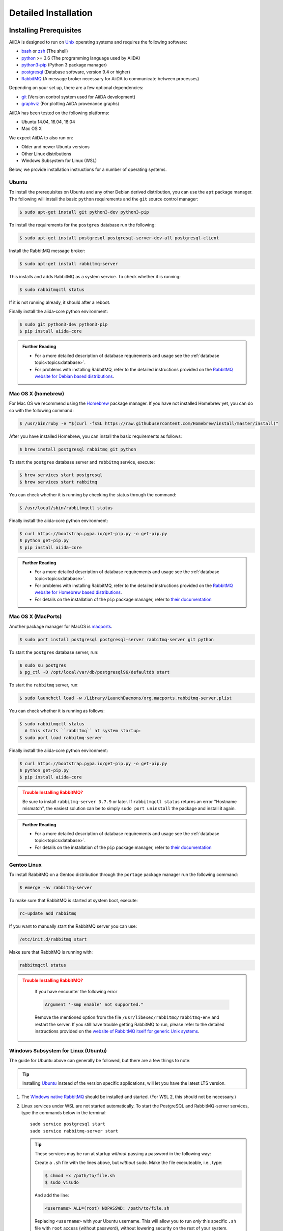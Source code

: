 .. _intro:install:

*********************
Detailed Installation
*********************

.. _intro:install:prerequisites:

Installing Prerequisites
========================

AiiDA is designed to run on `Unix <https://en.wikipedia.org/wiki/Unix>`_ operating systems and requires the following software:

* `bash <https://en.wikipedia.org/wiki/Bash_(Unix_shell)>`_ or
  `zsh <https://en.wikipedia.org/wiki/Z_shell>`_ (The shell)
* `python`_ >= 3.6 (The programming language used by AiiDA)
* `python3-pip`_ (Python 3 package manager)
* `postgresql`_ (Database software, version 9.4 or higher)
* `RabbitMQ`_ (A message broker necessary for AiiDA to communicate between processes)

Depending on your set up, there are a few optional dependencies:

* `git`_ (Version control system used for AiiDA development)
* `graphviz`_ (For plotting AiiDA provenance graphs)

.. _graphviz: https://www.graphviz.org/download
.. _git: https://git-scm.com/downloads
.. _python: https://www.python.org/downloads
.. _python3-pip: https://packaging.python.org/installing/#requirements-for-installing-packages
.. _virtualenv: https://packages.ubuntu.com/bionic/virtualenv
.. _virtualenvwrapper: https://packages.ubuntu.com/bionic/virtualenvwrapper
.. _postgresql: https://www.postgresql.org/downloads
.. _RabbitMQ: https://www.rabbitmq.com/

AiiDA has been tested on the following platforms:

* Ubuntu 14.04, 16.04, 18.04
* Mac OS X

We expect AiiDA to also run on:

* Older and newer Ubuntu versions
* Other Linux distributions
* Windows Subsystem for Linux (WSL)

Below, we provide installation instructions for a number of operating systems.

.. div:: dropdown-group

   .. dropdown:: Ubuntu

      .. code-block:: console

         $ sudo apt-get install \
            postgresql postgresql-server-dev-all postgresql-client rabbitmq-server \
            git python3-dev python3-pip
         $ pip install aiida-core

      See :ref:`Ubuntu instructions<intro:install:prerequisites:ubuntu>` for details.

   .. dropdown:: MacOS X (Homebrew)

      .. code-block:: console

         $ brew install postgresql rabbitmq git python
         $ brew services start postgresql
         $ brew services start rabbitmq
         $ curl https://bootstrap.pypa.io/get-pip.py -o get-pip.py
         $ python get-pip.py
         $ pip install aiida-core

      See :ref:`MacOS X (Homebrew) instructions<intro:install:prerequisites:brew>` for details.

   .. dropdown:: MacOS X (MacPorts)

      .. code-block:: console

         $ sudo port install postgresql postgresql-server rabbitmq-server
         $ pg_ctl -D /usr/local/var/postgres start
         $ curl https://bootstrap.pypa.io/get-pip.py -o get-pip.py
         $ python get-pip.py
         $ pip install aiida-core

      See :ref:`MacOS X (MacPorts) instructions<intro:install:prerequisites:macports>` for details.

   .. dropdown:: Gentoo Linux

      .. code-block:: console

         $ emerge -av git postgresql rabbitmq-server
         $ rc-update add rabbitmq
         $ emerge --ask dev-lang/python:3.7
         $ emerge --ask dev-python/pip
         $ pip install aiida-core

      See :ref:`Gentoo Linux instructions<intro:install:prerequisites:gentoo>` for details.

   .. dropdown:: Windows Subsystem for Linux

      .. code-block:: console

         $ sudo apt-get install \
            postgresql postgresql-server-dev-all postgresql-client \
            git python3-dev python-pip
         $ sudo service postgresql start
         # install rabbitmq on windows
         $ pip install aiida-core

      See :ref:`WSL instructions<intro:install:prerequisites:wsl>` for details.

.. _intro:install:prerequisites:ubuntu:

Ubuntu
------

To install the prerequisites on Ubuntu and any other Debian derived distribution, you can use the ``apt`` package manager.
The following will install the basic ``python`` requirements and the ``git`` source control manager:

.. code-block:: console

   $ sudo apt-get install git python3-dev python3-pip

To install the requirements for the ``postgres`` database run the following:

.. code-block:: console

   $ sudo apt-get install postgresql postgresql-server-dev-all postgresql-client

Install the RabbitMQ message broker:

.. code-block:: console

   $ sudo apt-get install rabbitmq-server

This installs and adds RabbitMQ as a system service. To check whether it is running:

.. code-block:: console

   $ sudo rabbitmqctl status

If it is not running already, it should after a reboot.

Finally install the aiida-core python environment:

.. code-block:: console

   $ sudo git python3-dev python3-pip
   $ pip install aiida-core

.. admonition:: Further Reading
   :class: seealso title-icon-read-more

   - For a more detailed description of database requirements and usage see the :ref:`database topic<topics:database>`.
   - For problems with installing RabbitMQ, refer to the detailed instructions provided on the `RabbitMQ website for Debian based distributions <https://www.rabbitmq.com/install-debian.html>`_.

.. _intro:install:prerequisites:brew:

Mac OS X (homebrew)
-------------------

For Mac OS we recommend using the `Homebrew`_ package manager.
If you have not installed Homebrew yet, you can do so with the following command:

.. code-block:: console

   $ /usr/bin/ruby -e "$(curl -fsSL https://raw.githubusercontent.com/Homebrew/install/master/install)"

.. _Homebrew: http://brew.sh/index_de.html

After you have installed Homebrew, you can install the basic requirements as follows:

.. code-block:: console

   $ brew install postgresql rabbitmq git python

To start the ``postgres`` database server and ``rabbitmq`` service, execute:

.. code-block:: console

   $ brew services start postgresql
   $ brew services start rabbitmq

You can check whether it is running by checking the status through the command:

.. code-block:: console

   $ /usr/local/sbin/rabbitmqctl status

Finally install the aiida-core python environment:

.. code-block:: console

   $ curl https://bootstrap.pypa.io/get-pip.py -o get-pip.py
   $ python get-pip.py
   $ pip install aiida-core

.. admonition:: Further Reading
   :class: seealso title-icon-read-more

   - For a more detailed description of database requirements and usage see the :ref:`database topic<topics:database>`.
   - For problems with installing RabbitMQ, refer to the detailed instructions provided on the `RabbitMQ website for Homebrew based distributions <https://www.rabbitmq.com/install-homebrew.html>`_.
   - For details on the installation of the ``pip`` package manager, refer to `their documentation <https://pip.pypa.io/en/stable/installing/#installation>`_

.. _intro:install:prerequisites:macports:

Mac OS X (MacPorts)
-------------------

.. _macports: https://www.macports.org/

Another package manager for MacOS is `macports`_.

.. code-block:: console

   $ sudo port install postgresql postgresql-server rabbitmq-server git python

To start the ``postgres`` database server, run:

.. code-block:: console

   $ sudo su postgres
   $ pg_ctl -D /opt/local/var/db/postgresql96/defaultdb start

To start the ``rabbitmq`` server, run:

.. code-block:: console

   $ sudo launchctl load -w /Library/LaunchDaemons/org.macports.rabbitmq-server.plist

You can check whether it is running as follows:

.. code-block:: console

   $ sudo rabbitmqctl status
     # this starts ``rabbitmq`` at system startup:
   $ sudo port load rabbitmq-server

Finally install the aiida-core python environment:

.. code-block:: console

   $ curl https://bootstrap.pypa.io/get-pip.py -o get-pip.py
   $ python get-pip.py
   $ pip install aiida-core

.. admonition:: Trouble Installing RabbitMQ?
   :class: attention title-icon-troubleshoot

   Be sure to install ``rabbitmq-server 3.7.9`` or later.
   If ``rabbitmqctl status`` returns an error "Hostname mismatch", the easiest solution can be to simply ``sudo port uninstall`` the package and install it again.

.. admonition:: Further Reading
   :class: seealso title-icon-read-more

   - For a more detailed description of database requirements and usage see the :ref:`database topic<topics:database>`.
   - For details on the installation of the ``pip`` package manager, refer to `their documentation <https://pip.pypa.io/en/stable/installing/#installation>`_

.. _intro:install:prerequisites:gentoo:

Gentoo Linux
------------

To install RabbitMQ on a Gentoo distribution through the ``portage`` package manager run the following command:

.. code-block:: console

   $ emerge -av rabbitmq-server

To make sure that RabbitMQ is started at system boot, execute:

.. code-block:: console

    rc-update add rabbitmq

If you want to manually start the RabbitMQ server you can use:

.. code-block:: console

    /etc/init.d/rabbitmq start

Make sure that RabbitMQ is running with:

.. code-block:: console

    rabbitmqctl status

.. admonition:: Trouble Installing RabbitMQ?
   :class: attention title-icon-troubleshoot

    If you have encounter the following error

    .. code-block:: console

        Argument '-smp enable' not supported."

    Remove the mentioned option from the file ``/usr/libexec/rabbitmq/rabbitmq-env`` and restart the server.
    If you still have trouble getting RabbitMQ to run, please refer to the detailed instructions provided on the `website of RabbitMQ itself for generic Unix systems <https://www.rabbitmq.com/install-generic-unix.html>`_.


.. _intro:install:prerequisites:wsl:

Windows Subsystem for Linux (Ubuntu)
------------------------------------

The guide for Ubuntu above can generally be followed, but there are a few things to note:

.. admonition:: Tip
   :class: tip title-icon-tip

   Installing `Ubuntu <https://www.microsoft.com/en-gb/p/ubuntu/9nblggh4msv6?source=lp&activetab=pivot:overviewtab>`_ instead of the version specific applications, will let you have the latest LTS version.

#. The `Windows native RabbitMQ <https://www.rabbitmq.com/install-windows.html>`_ should be installed and started.
   (For WSL 2, this should not be necessary.)

#. Linux services under WSL are not started automatically.
   To start the PostgreSQL and RabbitMQ-server services, type the commands below in the terminal::

     sudo service postgresql start
     sudo service rabbitmq-server start

   .. admonition:: Tip
      :class: tip title-icon-tip

      These services may be run at startup *without* passing a password in the following way:

      Create a ``.sh`` file with the lines above, but *without* ``sudo``.
      Make the file executeable, i.e., type:

      .. code-block:: console

         $ chmod +x /path/to/file.sh
         $ sudo visudo

      And add the line:

      .. code-block:: sh

         <username> ALL=(root) NOPASSWD: /path/to/file.sh

      Replacing ``<username>`` with your Ubuntu username.
      This will allow you to run *only* this specific ``.sh`` file with ``root`` access (without password), without lowering security on the rest of your system.

#. There is a `known issue <https://github.com/Microsoft/WSL/issues/856>`_ in WSL Ubuntu 18.04 where the timezone is not configured correctly out-of-the-box, which may cause problem for the database.
   The following command can be used to re-configure the time zone:

   .. code-block:: console

      $ sudo dpkg-reconfigure tzdata

#. The file open limit may need to be raised using ``ulimit -n 2048`` (default is 1024), when running tests.
   You can check the limit by using ``ulimit -n``.

   .. hint:: This may need to be run every time the system starts up.

It may be worth considering adding some of these commands to your ``~/.bashrc`` file, since some of these settings may reset upon reboot.

.. admonition:: Further Reading
   :class: seealso title-icon-read-more

   For using WSL as a developer, please see the considerations made in our `wiki-page for developers <https://github.com/aiidateam/aiida-core/wiki/Development-environment#using-windows-subsystem-for-linux-wsl>`_.

.. _intro:install:virtual_environments:

Using virtual environments
==========================

AiiDA depends on a number of third party python packages, and usually on specific versions of those packages.
In order not to interfere with third party packages needed by other software on your system, we **strongly** recommend isolating AiiDA in a virtual python environment.

.. admonition:: Additional Information
   :class: seealso title-icon-read-more

   A very good tutorial on python environments is provided by `realpython.com <https://realpython.com/effective-python-environment>`__.

`venv <https://docs.python.org/3/library/venv.html>`__ is module included directly with python for creating virtual environments.
To create a virtual environment, in a given directory, run:

.. code-block:: console

   $ python3 -m venv /path/to/new/virtual/environment/aiida

The command to activate the environment is shell specific (see `the documentation <https://docs.python.org/3/library/venv.html#creating-virtual-environments>`__.
With bash the following command is used:

.. code-block:: console

   $ source /path/to/new/virtual/environment/aiida/bin/activate

To leave or deactivate the environment, simply run:

.. code-block:: console

    (aiida) $ deactivate

.. admonition:: Update install tools
   :class: tip title-icon-tip

   You may need to install ``pip`` and ``setuptools`` in your virtual environment in case the system or user version of these tools is old

   .. code-block:: console

      (aiida) $ pip install -U setuptools pip

If you have `Conda`_ installed then you can directly create a new environment with ``aiida-core`` and (optionally) Postgres and RabbitMQ installed.

.. code-block:: console

   $ conda create -n aiida -c conda-forge python=3.7 aiida-core aiida-core.services pip
   $ conda activate
   $ conda deactivate aiida


.. _intro:install:aiida-core:

Installing the aiida-core package
=================================

.. _Conda: https://anaconda.org/conda-forge/aiida-core
.. _PyPI: https://pypi.python.org/pypi/aiida-core
.. _github repository: https://github.com/aiidateam/aiida-core

AiiDA can be installed either from the python package index `PyPI`_, `Conda`_ (both good for general use) or directly from the aiida-core `github repository`_ (good for developers).

With your virtual environment active (see above), install the ``aiida-core`` python package from `PyPI`_ using:

.. code-block:: console

    $ pip install aiida-core

.. admonition:: Installing AiiDA in your system environment
   :class: tip title-icon-tip

   Consider adding the ``--user`` flag to avoid the need for administrator privileges.

Alternatively, you can create a directory where to clone the AiiDA source code and install AiiDA from source:

.. code-block:: console

    $ mkdir <your_directory>
    $ cd <your_directory>
    $ git clone https://github.com/aiidateam/aiida-core
    $ pip install -e aiida-core

There are additional optional packages that you may want to install, which are grouped in the following categories:

    * ``atomic_tools``: packages that allow importing and manipulating crystal structure from various formats
    * ``ssh_kerberos``: adds support for ssh transport authentication through Kerberos
    * ``REST``: allows a REST server to be ran locally to serve AiiDA data
    * ``docs``: tools to build the documentation
    * ``notebook``: jupyter notebook - to allow it to import AiiDA modules
    * ``testing``: python modules required to run the automatic unit tests

In order to install any of these package groups, simply append them as a comma separated list in the ``pip`` install command

.. code-block:: console

    $ pip install -e aiida-core[atomic_tools,docs]

.. admonition:: Keberos on Ubuntu
   :class: note title-icon-troubleshoot

   If you are installing the optional ``ssh_kerberos`` and you are on Ubuntu you might encounter an error related to the ``gss`` package.
   To fix this you need to install the ``libffi-dev`` and ``libkrb5-dev`` packages:

.. code-block:: console

   $ sudo apt-get install libffi-dev libkrb5-dev

AiiDA uses the `reentry <https://pypi.org/project/reentry/>`_ package to keep a fast cache of entry points for a snappy ``verdi`` cli.
After installing AiiDA packages, always remember to update the reentry cache using:

.. code-block:: console

   $ reentry scan

.. _intro:install:setup:

Setting up the installation
===========================

.. _intro:install:quicksetup:

AiiDA profile quicksetup
------------------------

After successful installation, you need to create an AiiDA profile via AiiDA's command line interface ``verdi``.

Most users should use the interactive quicksetup:

.. code-block:: console

    $ verdi quicksetup

which leads through the installation process and takes care of creating the corresponding AiiDA database.

For maximum control and customizability, one can use ``verdi setup`` and set up the database manually as explained below.

.. admonition:: Don't forget to backup your data!
   :class: tip title-icon-tip

   See the :ref:`installation backup how-to <how-to:installation:backup>`.

.. admonition:: Want to manage multiple profiles?
   :class: seealso title-icon-read-more

   See the :ref:`managing profiles how-to <how-to:installation:profile>`.

.. _intro:install:database:

AiiDA profile custom setup
--------------------------

Creating the database
.....................

AiiDA uses a database to store the nodes, node attributes and other information, allowing the end user to perform fast queries of the results.
Currently, the highly performant `PostgreSQL`_ database is supported as a database backend.

.. _PostgreSQL: https://www.postgresql.org/downloads

.. admonition:: Find out more about the database
   :class: seealso title-icon-read-more

   - `Creating a Database Cluster <https://www.postgresql.org/docs/12/creating-cluster.html>`__.
   - `Starting the Database Server <https://www.postgresql.org/docs/12/server-start.html>`__.
   - :ref:`The database topic <topics:database>`.

To manually create the database for AiiDA, you need to run the program ``psql`` to interact with postgres.
On most operating systems, you need to do so as the ``postgres`` user that was created upon installing the software.
To assume the role of ``postgres`` run as root:

.. code-block:: console

   $ su - postgres

(or, equivalently, type ``sudo su - postgres``, depending on your distribution) and launch the postgres program:

.. code-block:: console

   $ psql

Create a new database user account for AiiDA by running:

.. code-block:: sql

   CREATE USER aiida WITH PASSWORD '<password>';

replacing ``<password>`` with a password of your choice.

You will need to provide the password again when you configure AiiDA to use this database through ``verdi setup``.
If you want to change the password you just created use the command:

.. code-block:: sql

   ALTER USER aiida PASSWORD '<password>';

Next, we create the database itself. We enforce the UTF-8 encoding and specific locales:

.. code-block:: sql

   CREATE DATABASE aiidadb OWNER aiida ENCODING 'UTF8' LC_COLLATE='en_US.UTF-8' LC_CTYPE='en_US.UTF-8' TEMPLATE=template0;

and grant all privileges on this DB to the previously-created ``aiida`` user:

.. code-block:: sql

   GRANT ALL PRIVILEGES ON DATABASE aiidadb to aiida;

You have now created a database for AiiDA and you can close the postgres shell by typing ``\q``.
To test if the database was created successfully, you can run the following command as a regular user in a bash terminal:

.. code-block:: console

   $ psql -h localhost -d aiidadb -U aiida -W

and type the password you inserted before, when prompted.
If everything worked well, you should get no error and see the prompt of the ``psql`` shell.

If you use the same names as in the example commands above, then during the ``verdi setup`` phase the following parameters will apply to the newly created database:

.. code-block:: console

   $ Database engine: postgresql_psycopg2
   $ Database host: localhost
   $ Database port: 5432
   $ AiiDA Database name: aiidadb
   $ AiiDA Database user: aiida
   $ AiiDA Database password: <password>

.. admonition:: Don't forget to backup your database!
   :class: tip title-icon-tip

   See the :ref:`Database backup how-to <how-to:installation:backup:postgresql>`), and :ref:`how to move yrou database <how-to:installation:more:move_postgresql>`.

Database setup using 'peer' authentication
..........................................

On Ubuntu Linux, the default PostgreSQL setup is configured to use ``peer`` authentication, which allows password-less login via local Unix sockets.
In this mode, PostgreSQL compares the Unix user connecting to the socket with its own database of users and allows a connection if a matching user exists.

.. note::

    This is an alternative route to set up your database - the standard approach will work on Ubuntu just as well.

Below we are going to take advantage of the command-line utilities shipped on Ubuntu to simplify creating users and databases compared to issuing the SQL commands directly.

Assume the role of ``postgres``:

.. code-block:: console

   $ sudo su postgres

Create a database user with the **same name** as the UNIX user who will be running AiiDA (usually your login name):

.. code-block:: console

   $ createuser <username>

replacing ``<username>`` with your username.

Next, create the database itself with your user as the owner:

.. code-block:: console

   $ createdb -O <username> aiidadb

Exit the shell to go back to your login user.
To test if the database was created successfully, try:

.. code-block:: console

   $ psql aiidadb

During the ``verdi setup`` phase, use ``!`` to leave host empty and specify your Unix user name as the *AiiDA Database user*.:

.. code-block:: console

   $ Database engine: postgresql_psycopg2
   $ Database host: !
   $ Database port: 5432
   $ AiiDA Database name: aiidadb
   $ AiiDA Database user: <username>
   $ AiiDA Database password: ""

verdi setup
...........

After the database has been created, do:

.. code-block:: console

    $ verdi setup --profile <profile_name>

where `<profile_name>` is a profile name of your choosing.
The ``verdi setup`` command will guide you through the setup process through a series of prompts.

The first information asked is your email, which will be used to associate the calculations to you.
In AiiDA, the email is your username, and acts as a unique identifier when importing/exporting data from AiiDA.

.. note:: 

   The password, in the current version of AiiDA, is not used (it will be used only in the REST API and in the web interface).
   If you leave the field empty, no password will be set and no access will be granted to the user via the REST API and the web interface.

Then, the following prompts will help you configure the database. Typical settings are:

.. code-block:: console

   $ Default user email: richard.wagner@leipzig.de
   $ Database engine: postgresql_psycopg2
   $ PostgreSQL host: localhost
   $ PostgreSQL port: 5432
   $ AiiDA Database name: aiida_dev
   $ AiiDA Database user: aiida
   $ AiiDA Database password: <password>
   $ AiiDA repository directory: /home/wagner/.aiida/repository/
   [...]
   Configuring a new user with email 'richard.wagner@leipzig.de'
   $ First name: Richard
   $ Last name: Wagner
   $ Institution: BRUHL, LEIPZIG
   $ The user has no password, do you want to set one? [y/N] y
   $ Insert the new password:
   $ Insert the new password (again):

.. admonition:: Don't forget to backup your data!
   :class: tip title-icon-tip

   See the :ref:`installation backup how-to <how-to:installation:backup>`.

.. _intro:install:start_daemon:

Starting the daemon
-------------------

The AiiDA daemon process runs in the background and takes care of processing your submitted calculations and workflows, checking their status, retrieving their results once they are finished and storing them in the AiiDA database.

The AiiDA daemon is controlled using three simple commands:

 * ``verdi daemon start``: start the daemon
 * ``verdi daemon status``: check the status of the daemon
 * ``verdi daemon stop``: stop the daemon

.. note::

    While operational, the daemon logs its activity to a file in ``~/.aiida/daemon/log/`` (or, more generally, ``$AIIDA_PATH/.aiida/daemon/log``).
    Get the latest log messages via ``verdi daemon logshow``.

.. _intro:install:final_checks:

Final checks
------------

Use the ``verdi status`` command to check that all services are up and running:

.. code-block:: console

   $ verdi status

   ✓ profile:     On profile quicksetup
   ✓ repository:  /repo/aiida_dev/quicksetup
   ✓ postgres:    Connected to aiida@localhost:5432
   ✓ rabbitmq:    Connected to amqp://127.0.0.1?heartbeat=600
   ✓ daemon:      Daemon is running as PID 2809 since 2019-03-15 16:27:52

In the example output, all service have a green check mark and so should be running as expected.

.. admonition:: Are you in your virtual environment?  
   :class: note title-icon-troubleshoot

   Remember that in order to work with AiiDA through for example the ``verdi`` command, you need to be in your virtual environment.
   If you open a new terminal for example, be sure to activate it first, e.g. for venv:

   .. code-block:: console

      $ source ~/.virtualenvs/aiida/bin/activate

.. admonition:: Want to manage your install?
   :class: seealso title-icon-read-more

   See the :ref:`Installation how-to <how-to:installation>`

   :link-badge:`how-to:installation:configure,Configuring,ref,badge-primary text-white`
   :link-badge:`how-to:installation:update,Updating,ref,badge-primary text-white`
   :link-badge:`how-to:installation:backup:software,Backing-up,ref,badge-primary text-white`

.. _intro:install:jupyter:

Using AiiDA in Jupyter
======================

`Jupyter <http://jupyter.org>`_ is an open-source web application that allows you to create in-browser notebooks containing live code, visualizations and formatted text.

Originally born out of the iPython project, it now supports code written in many languages and customized iPython kernels.

If you didn't already install AiiDA with the ``[notebook]`` option (during ``pip install``), run ``pip install jupyter`` **inside** the virtualenv, and then run **from within the virtualenv**:

.. code-block:: console

    $ jupyter notebook

This will open a tab in your browser. Click on ``New -> Python`` and type:

.. code-block:: python

   import aiida

followed by ``Shift-Enter``. If no exception is thrown, you can use AiiDA in Jupyter.

If you want to set the same environment as in a ``verdi shell``,
add the following code to a ``.py`` file (create one if there isn't any) in ``<home_folder>/.ipython/profile_default/startup/``:

.. code-block:: python

    try:
        import aiida
    except ImportError:
        pass
    else:
        import IPython
        from aiida.tools.ipython.ipython_magics import load_ipython_extension

        # Get the current Ipython session
        ipython = IPython.get_ipython()

        # Register the line magic
        load_ipython_extension(ipython)

This file will be executed when the ipython kernel starts up and enable the line magic ``%aiida``.
Alternatively, if you have a ``aiida-core`` repository checked out locally,
you can just copy the file ``<aiida-core>/aiida/tools/ipython/aiida_magic_register.py`` to the same folder.
The current ipython profile folder can be located using:

.. code-block:: console

   $ ipython locate profile

After this, if you open a Jupyter notebook as explained above and type in a cell:

.. code-block:: ipython

   %aiida

followed by ``Shift-Enter``. You should receive the message "Loaded AiiDA DB environment."
This line magic should also be enabled in standard ipython shells.


.. _intro:install:docker:

Using the Docker image
======================

AiiDA maintains a `Docker <https://www.docker.com/>`__ image on `Docker Hub <https://hub.docker.com/r/aiidateam/aiida-core>`__.
This image contains a pre-configured AiiDA environment, and so is particularly useful for learning and testing purposes.
It is a great way to quickly get started on the tutorials!

Follow Docker's `install guide <https://docs.docker.com/get-docker/>`__ to download Docker and start its daemon.
Now you can pull the aiida-core image straight from Docker Hub, for a specific version.

.. code-block:: console

   $ docker pull aiidateam/aiida-core:1.2.1

We can start a container running by:

.. code-block:: console

   $ docker run -d --name aiida-container aiidateam/aiida-core:1.2.1

The container comes installed with all required services and, on start-up, will automatically start them and create an AiiDA profile (plus a localhost computer).
To (optionally) wait for the services to start and inspect the start-up process, we can run:

.. code-block:: console

   $ docker exec -t aiida-container wait-for-services
   $ docker logs aiida-container

The profile is created under the ``aiida`` username, so to execute commands use:

.. code-block:: console

   $ docker exec -t --user aiida aiida-container /bin/bash -l -c 'verdi status'
   ✓ config dir:  /home/aiida/.aiida
   ✓ profile:     On profile default
   ✓ repository:  /home/aiida/.aiida/repository/default
   ✓ postgres:    Connected as aiida_qs_aiida_477d3dfc78a2042156110cb00ae3618f@localhost:5432
   ✓ rabbitmq:    Connected to amqp://127.0.0.1?heartbeat=600
   ✓ daemon:      Daemon is running as PID 1795 since 2020-05-20 02:54:00

Or to enter into the container interactively:

.. code-block:: console

   $ docker exec -it --user aiida aiida-container /bin/bash

If you stop the container and start it again, any data you created will persist.

.. code-block:: console

   $ docker stop aiida-container
   $ docker start aiida-container

But if you remove the container all data will be removed.

.. code-block:: console

   $ docker stop aiida-container
   $ docker rm aiida-container

To store data and even share it between containers, you may wish to `add a volume <https://docs.docker.com/storage/volumes/>`__:

.. code-block:: console

   $ docker run -d --name aiida-container --mount source=my_data,target=/tmp/my_data aiidateam/aiida-core:1.2.1

Now anything that you save to the ``/tmp/my_data`` folder will be saved to the volume persistently.
You can even add files directly to the folder outside of the container, by finding its mounting point:

.. code-block:: console

   $ docker volume inspect my_data
   $ echo "hallo" | sudo tee -a /var/lib/docker/volumes/my_data/_data/hallo.txt  > /dev/null
